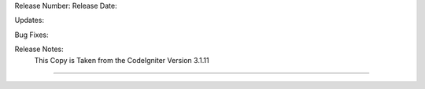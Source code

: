 Release Number:
Release Date:

Updates:

Bug Fixes:

Release Notes:
    This Copy is Taken from the CodeIgniter Version 3.1.11
-----------------------------------------------------------